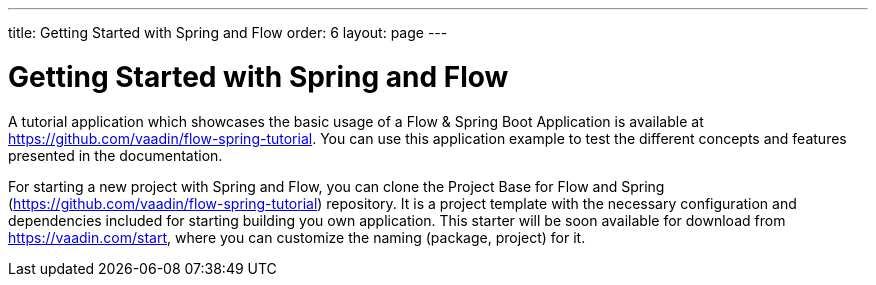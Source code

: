 ---
title: Getting Started with Spring and Flow
order: 6
layout: page
---

ifdef::env-github[:outfilesuffix: .asciidoc]

= Getting Started with Spring and Flow

A tutorial application which showcases the basic usage of a Flow & Spring Boot Application is available at https://github.com/vaadin/flow-spring-tutorial.
You can use this application example to test the different concepts and features presented in the documentation.

For starting a new project with Spring and Flow, you can clone the Project Base for Flow and Spring (https://github.com/vaadin/flow-spring-tutorial) repository.
It is a project template with the necessary configuration and dependencies included for starting building you own application.
This starter will be soon available for download from https://vaadin.com/start, where you can customize the naming (package, project) for it.
